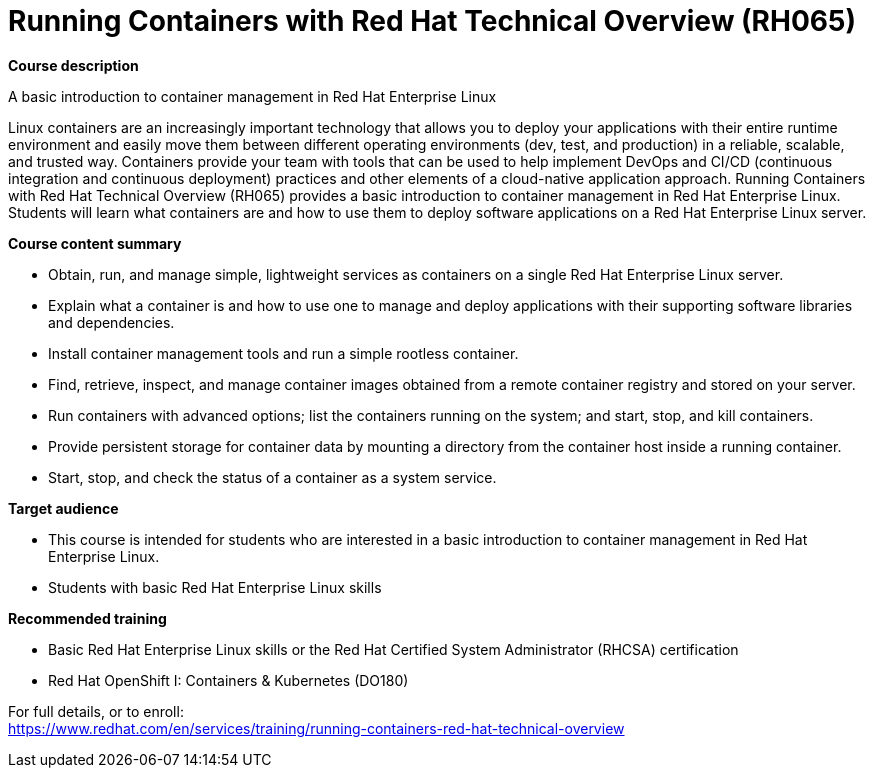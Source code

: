 = Running Containers with Red Hat Technical Overview (RH065)


*Course description*

A basic introduction to container management in Red Hat Enterprise Linux

Linux containers are an increasingly important technology that allows you to deploy your applications with their entire runtime environment and easily move them between different operating environments (dev, test, and production) in a reliable, scalable, and trusted way.  Containers provide your team with tools that can be used to help implement DevOps and CI/CD (continuous integration and continuous deployment) practices and other elements of a cloud-native application approach.  Running Containers with Red Hat Technical Overview (RH065) provides a basic introduction to container management in Red Hat Enterprise Linux. Students will learn what containers are and how to use them to deploy software applications on a Red Hat Enterprise Linux server.

*Course content summary*

* Obtain, run, and manage simple, lightweight services as containers on a single Red Hat Enterprise Linux server.
* Explain what a container is and how to use one to manage and deploy applications with their supporting software libraries and dependencies.
* Install container management tools and run a simple rootless container.
* Find, retrieve, inspect, and manage container images obtained from a remote container registry and stored on your server.
* Run containers with advanced options; list the containers running on the system; and start, stop, and kill containers.
* Provide persistent storage for container data by mounting a directory from the container host inside a running container.
* Start, stop, and check the status of a container as a system service.

*Target audience*

* This course is intended for students who are interested in a basic introduction to container management in Red Hat Enterprise Linux.
* Students with basic Red Hat Enterprise Linux skills

*Recommended training*

* Basic Red Hat Enterprise Linux skills or the 
Red Hat Certified System Administrator (RHCSA) certification
* Red Hat OpenShift I: Containers & Kubernetes (DO180)


For full details, or to enroll: +
https://www.redhat.com/en/services/training/running-containers-red-hat-technical-overview
